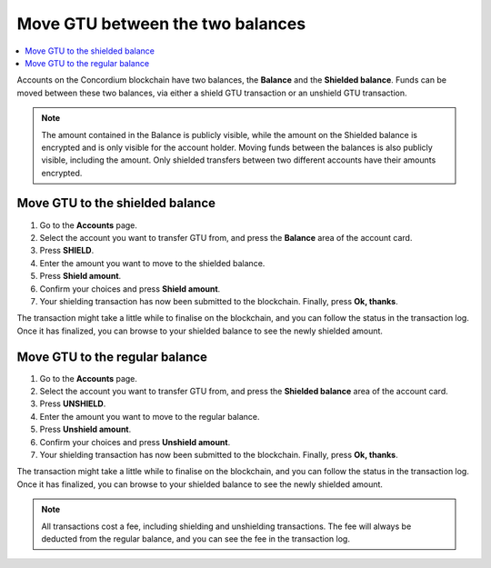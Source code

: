 .. _shield-unshield-mw:

=================================
Move GTU between the two balances
=================================

.. contents::
   :local:
   :backlinks: none

Accounts on the Concordium blockchain have two balances, the **Balance** and the **Shielded balance**. Funds can be moved between these
two balances, via either a shield GTU transaction or an unshield GTU transaction.

.. Note::
   The amount contained in the Balance is publicly visible, while the amount on the Shielded balance is encrypted and is only visible for
   the account holder. Moving funds between the balances is also publicly visible, including the amount. Only shielded transfers between
   two different accounts have their amounts encrypted.

Move GTU to the shielded balance
================================

#. Go to the **Accounts** page.

#. Select the account you want to transfer GTU from, and press the **Balance** area of the account card.

#. Press **SHIELD**.

#. Enter the amount you want to move to the shielded balance.

#. Press **Shield amount**.

#. Confirm your choices and press **Shield amount**.

#. Your shielding transaction has now been submitted to the blockchain. Finally, press **Ok, thanks**.

The transaction might take a little while to finalise on the blockchain, and you can follow the status in the transaction log.
Once it has finalized, you can browse to your shielded balance to see the newly shielded amount.

Move GTU to the regular balance
===============================

#. Go to the **Accounts** page.

#. Select the account you want to transfer GTU from, and press the **Shielded balance** area of the account card.

#. Press **UNSHIELD**.

#. Enter the amount you want to move to the regular balance.

#. Press **Unshield amount**.

#. Confirm your choices and press **Unshield amount**.

#. Your shielding transaction has now been submitted to the blockchain. Finally, press **Ok, thanks**.

The transaction might take a little while to finalise on the blockchain, and you can follow the status in the transaction log.
Once it has finalized, you can browse to your shielded balance to see the newly shielded amount.

.. Note::
   All transactions cost a fee, including shielding and unshielding transactions. The fee will always be deducted from the regular
   balance, and you can see the fee in the transaction log.
